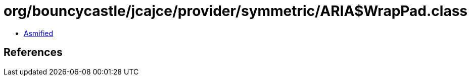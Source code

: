 = org/bouncycastle/jcajce/provider/symmetric/ARIA$WrapPad.class

 - link:ARIA$WrapPad-asmified.java[Asmified]

== References

